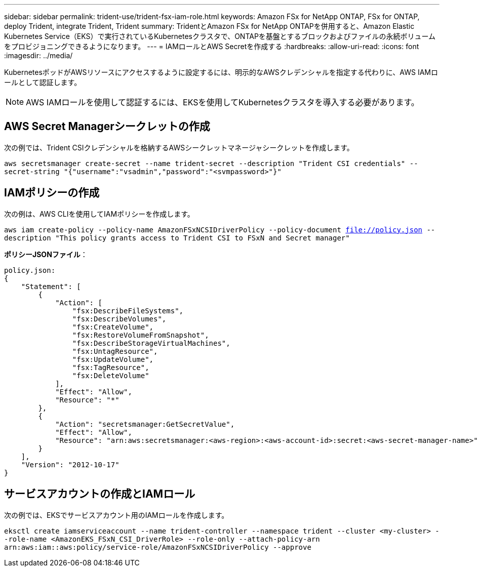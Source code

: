 ---
sidebar: sidebar 
permalink: trident-use/trident-fsx-iam-role.html 
keywords: Amazon FSx for NetApp ONTAP, FSx for ONTAP, deploy Trident, integrate Trident, Trident 
summary: TridentとAmazon FSx for NetApp ONTAPを併用すると、Amazon Elastic Kubernetes Service（EKS）で実行されているKubernetesクラスタで、ONTAPを基盤とするブロックおよびファイルの永続ボリュームをプロビジョニングできるようになります。 
---
= IAMロールとAWS Secretを作成する
:hardbreaks:
:allow-uri-read: 
:icons: font
:imagesdir: ../media/


[role="lead"]
KubernetesポッドがAWSリソースにアクセスするように設定するには、明示的なAWSクレデンシャルを指定する代わりに、AWS IAMロールとして認証します。


NOTE: AWS IAMロールを使用して認証するには、EKSを使用してKubernetesクラスタを導入する必要があります。



== AWS Secret Managerシークレットの作成

次の例では、Trident CSIクレデンシャルを格納するAWSシークレットマネージャシークレットを作成します。

`aws secretsmanager create-secret --name trident-secret --description "Trident CSI credentials" --secret-string "{"username":"vsadmin","password":"<svmpassword>"}"`



== IAMポリシーの作成

次の例は、AWS CLIを使用してIAMポリシーを作成します。

`aws iam create-policy --policy-name AmazonFSxNCSIDriverPolicy --policy-document file://policy.json --description "This policy grants access to Trident CSI to FSxN and Secret manager"`

*ポリシーJSONファイル*：

[listing]
----
policy.json:
{
    "Statement": [
        {
            "Action": [
                "fsx:DescribeFileSystems",
                "fsx:DescribeVolumes",
                "fsx:CreateVolume",
                "fsx:RestoreVolumeFromSnapshot",
                "fsx:DescribeStorageVirtualMachines",
                "fsx:UntagResource",
                "fsx:UpdateVolume",
                "fsx:TagResource",
                "fsx:DeleteVolume"
            ],
            "Effect": "Allow",
            "Resource": "*"
        },
        {
            "Action": "secretsmanager:GetSecretValue",
            "Effect": "Allow",
            "Resource": "arn:aws:secretsmanager:<aws-region>:<aws-account-id>:secret:<aws-secret-manager-name>"
        }
    ],
    "Version": "2012-10-17"
}
----


== サービスアカウントの作成とIAMロール

次の例では、EKSでサービスアカウント用のIAMロールを作成します。

`eksctl create iamserviceaccount --name trident-controller --namespace trident --cluster <my-cluster> --role-name <AmazonEKS_FSxN_CSI_DriverRole> --role-only --attach-policy-arn arn:aws:iam::aws:policy/service-role/AmazonFSxNCSIDriverPolicy --approve`
